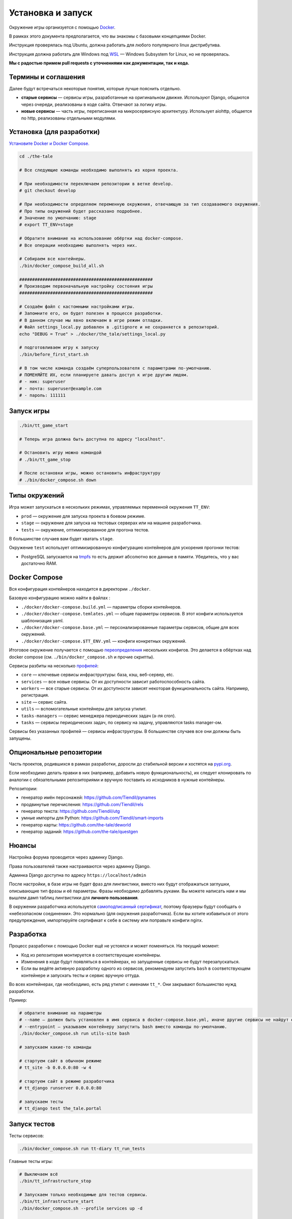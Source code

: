 
Установка и запуск
==================

Окружение игры организуется с помощью `Docker <https://www.docker.com/>`_.

В рамках этого документа предполагается, что вы знакомы с базовыми концепциями Docker.

Инструкция проверялась под Ubuntu, должна работать для любого популярного linux дистрибутива.

Инструкция должна работать для Windows под `WSL <https://en.wikipedia.org/wiki/Windows_Subsystem_for_Linux>`_ — Windows Subsystem for Linux, но не проверялась.

**Мы с радостью примем pull requests с уточнениями как документации, так и кода.**

Термины и соглашения
********************

Далее будут встречаться некоторые понятия, которые лучше пояснить отдельно.

- **старые сервисы** — сервисы игры, разработанные на оригинальном движке. Используют Django, общаются через очереди, реализованы в коде сайта. Отвечают за логику игры.
- **новые сервисы** — часть игры, переписанная на микросервисную архитектуру. Использует aiohttp, общается по http, реализованы отдельными модулями.


Установка (для разработки)
**************************

`Установите Docker и Docker Compose. <https://docs.docker.com/engine/install/>`_

.. tabs::

   .. code-tab:: Bash Clone with HTTPS

      git clone https://github.com/Tiendil/the-tale.git

   .. code-tab:: Bash Clone with SSH

      git clone git@github.com:the-tale/the-tale.git

.. code-block:: bash

   сd ./the-tale

   # Все следующие команды необходимо выполнять из корня проекта.

   # При необходимости переключаем репозитории в ветке develop.
   # git checkout develop

   # При необходимости определяем переменную окружения, отвечающую за тип создаваемого окружения.
   # Про типы окружений будет рассказано подробнее.
   # Значение по умолчанию: stage
   # export TT_ENV=stage

   # Обратите внимание на использование обёртки над docker-compose.
   # Все операции необходимо выполнять через них.

   # Собираем все контейнеры.
   ./bin/docker_compose_build_all.sh

   ####################################################
   # Производим первоначальную настройку состояния игры
   ####################################################

   # Создаём файл с кастомными настройками игры.
   # Запомните его, он будет полезен в процессе разработки.
   # В данном случае мы явно включаем в игре режим отладки.
   # Файл settings_local.py добавлен в .gitignore и не сохраняется в репозиторий.
   echo "DEBUG = True" > ./docker/the_tale/settings_local.py

   # подготовливаем игру к запуску
   ./bin/before_first_start.sh

   # В том числе команда создаём суперпользователя с параметрами по-умолчанию.
   # ПОМЕНЯЙТЕ ИХ, если планируете давать доступ к игре другим людям.
   # - ник: superuser
   # - почта: superuser@example.com
   # - пароль: 111111

Запуск игры
***********

.. code-block:: bash

   ./bin/tt_game_start

   # Теперь игра должна быть доступна по адресу "localhost".

   # Остановить игру можно командой
   # ./bin/tt_game_stop

   # После остановки игры, можно остановить инфраструктуру
   # ./bin/docker_compose.sh down

Типы окружений
***************

Игра может запускаться в нескольких режимах, управляемых переменной окружения ``TT_ENV``:

- ``prod`` — окружение для запуска проекта в боевом режиме.
- ``stage`` — окружение для запуска на тестовых серверах или на машине разработчика.
- ``tests`` — окружение, оптимизированное для прогона тестов.

В большинстве случаев вам будет хватать ``stage``.

Окружение ``test`` использует оптимизированную конфигурацию контейнеров для ускорения прогонки тестов:

- PostgreSQL запускается на `tmpfs <https://en.wikipedia.org/wiki/Tmpfs>`_ то есть держит абсолютно все данные в памяти. Убедитесь, что у вас достаточно RAM.

Docker Compose
**************

Вся конфигурация контейнеров находится в директории ``./docker``.

Базовую конфигурацию можно найти в файлах :

- ``./docker/docker-compose.build.yml`` — параметры сборки контейнеров.
- ``./docker/docker-compose.temlates.yml`` — общие параметры сервисов. В этот конфиги используется шаблонизация yaml.
- ``./docker/docker-compose.base.yml`` — персонализированные параметры сервисов, общие для всех окружений.
- ``./docker/docker-compose.$TT_ENV.yml`` — конфиги конкретных окружений.

Итоговое окружение получается с помощью `переопределения <https://docs.docker.com/compose/extends/>`_ нескольких конфигов. Это делается в обёртках над docker compose (см. ``./bin/docker_compose.sh`` и прочие скрипты).

Сервисы разбиты на несколько `профилей <https://docs.docker.com/compose/profiles/>`_:

- ``core`` — ключевые сервисы инфраструктуры: база, кэш, веб-сервер, etc.
- ``services`` — все новые сервисы. От их доступности зависит работоспособность сайта.
- ``workers`` — все старые сервисы. От их доступности зависят некоторая функциональность сайта. Например, регистрация.
- ``site`` — сервис сайта.
- ``utils`` — вспомогательные контейнеры для запуска утилит.
- ``tasks-managers`` — сервис менеджера периодических задач (а-ля cron).
- ``tasks`` — сервисы периодических задач, по сервису на задачу, управляются tasks manager-ом.

Сервисы без указанных профилей — сервисы инфраструктуры. В большинстве случаев все они должны быть запущены.

Опциональные репозитории
************************

Часть проектов, родившихся в рамках разработки, доросли до стабильной версии и хостятся на `pypi.org <http://pypi.org>`_.

Если необходимо делать правки в них (например, добавить новую функциональность), их следует клонировать по аналогии с обязательными репозиториями и вручную поставить из исходников в нужные контейнеры.

Репозитории:

- генератор имён персонажей: https://github.com/Tiendil/pynames
- продвинутые перечисления: https://github.com/Tiendil/rels
- генератор текста: https://github.com/Tiendil/utg
- умные импорты для Python: https://github.com/Tiendil/smart-imports
- генератор карты: https://github.com/the-tale/deworld
- генератор заданий: https://github.com/the-tale/questgen


Нюансы
******

Настройка форума проводится через админку Django.

Права пользователей также настраиваются через админку Django.

Админка Django доступна по адресу ``https://localhost/admin``

После настройки, в базе игры не будет фраз для лингвистики, вместо них будут отображаться заглушки, описывающие тип фразы и её параметры. Фразы необходимо добавлять руками. Вы можете написать нам и мы вышлем дамп таблиц лингвистики для **личного пользования**.

В окружении разработчика используется `самоподписанный сертификат <https://en.wikipedia.org/wiki/Self-signed_certificate>`_, поэтому браузеры будут сообщать о «небезопасном соединении». Это нормально (для окружения разработчика). Если вы хотите избавиться от этого предупреждения, импортируйте сертификат к себе в систему или поправьте конфиги nginx.


Разработка
**********

Процесс разработки с помощью Docker ещё не устоялся и может поменяться. На текущий момент:

- Код из репозитория монтируется в соответствующие контейнеры.
- Изменения в коде будут появляться в контейнерах, но запущенные сервисы не будут перезапускаться.
- Если вы ведёте активную разработку одного из сервисов, рекомендуем запустить ``bash`` в соответствующем контейнере и запускать тесты и сервис вручную оттуда.

Во всех контейнерах, где необходимо, есть ряд утилит с именами ``tt_*``. Они закрывают большинство нужд разработки.

Пример:

.. code-block:: bash

   # обратите внимание на параметры
   # --name — должен быть установлен в имя сервиса в docker-compose.base.yml, иначе другие сервисы не найдут его в сети.
   # --entrypoint — указываем контейнеру запустить bash вместо команды по-умолчанию.
   ./bin/docker_compose.sh run utils-site bash

   # запускаем какие-то команды

   # стартуем сайт в обычном режиме
   # tt_site -b 0.0.0.0:80 -w 4

   # стартуем сайт в режиме разработчика
   # tt_django runserver 0.0.0.0:80

   # запускаем тесты
   # tt_django test the_tale.portal


Запуск тестов
*************

Тесты сервисов:

.. code-block:: bash

   ./bin/docker_compose.sh run tt-diary tt_run_tests


Главные тесты игры:

.. code-block:: bash


   # Выключаем всё
   ./bin/tt_infrastructure_stop

   # Запускаем только необходимые для тестов сервисы.
   ./bin/tt_infrastructure_start
   ./bin/docker_compose.sh --profile services up -d

   ./bin/docker_compose.sh run utils-site tt_django utils_run_tests


.. warning::

   **Тесты игры идут очень долго.** На моей машине около часа.

   Небольшая часть тестов может сообщить об ошибках (обычно до 5) — это «нормально» — следствие большой вариативности логики игры. Стабилизация таких тестов — хорошая задача для нового разработчика.


Бэкапы
******

Контейнер ``utils-postgresql`` предоставляет экспериментальную функциональность по созданию бэкапов, загрузке их на ``amazon s3``, выгрузке и восстановлению.
